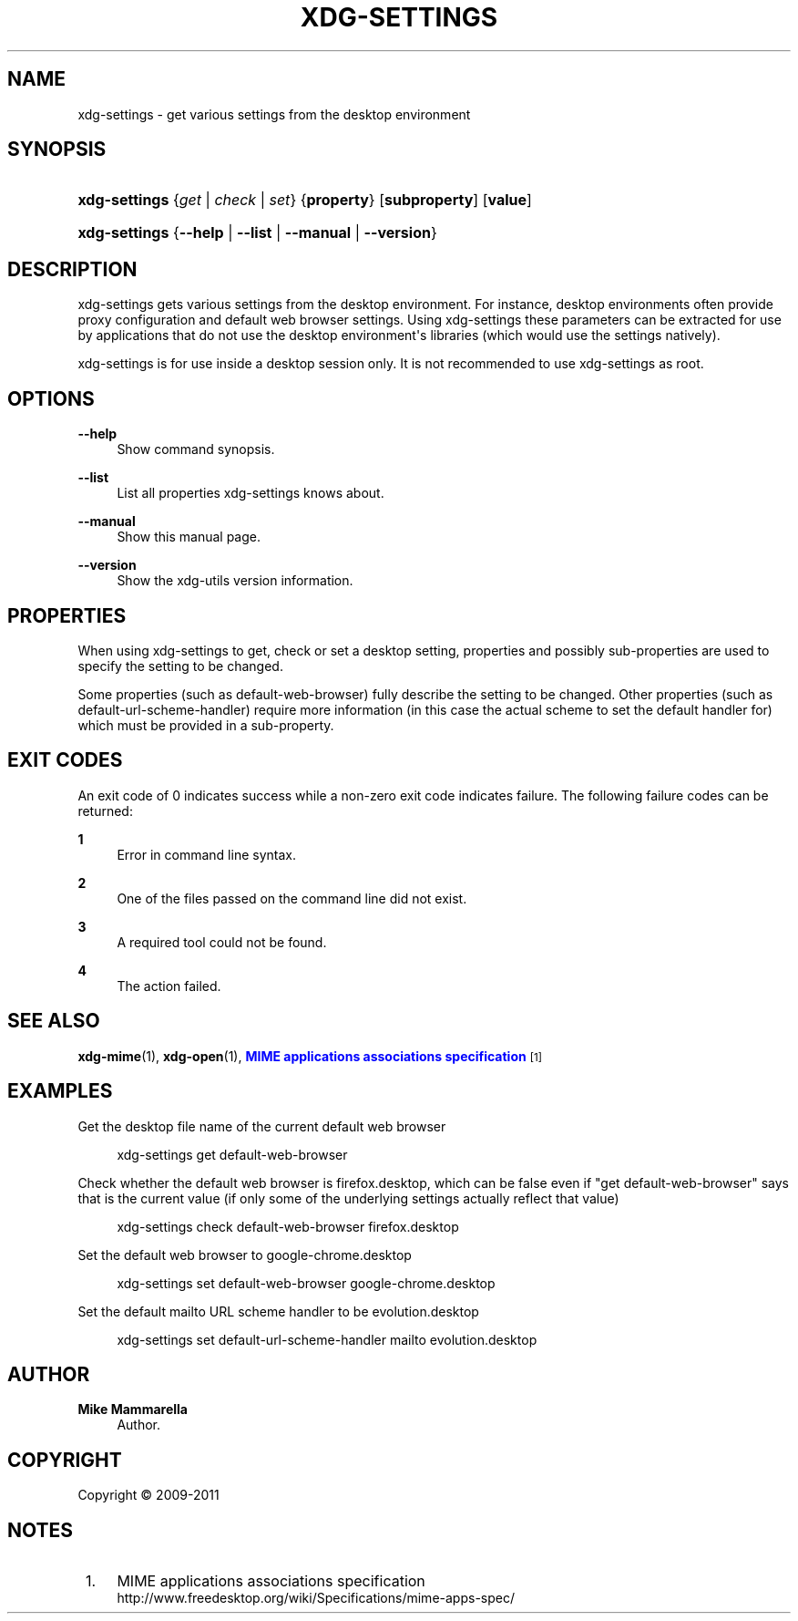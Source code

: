 '\" t
.\"     Title: xdg-settings
.\"    Author: Mike Mammarella
.\" Generator: DocBook XSL Stylesheets vsnapshot <http://docbook.sf.net/>
.\"      Date: 08/09/2018
.\"    Manual: xdg-settings Manual
.\"    Source: xdg-utils 1.1.0
.\"  Language: English
.\"
.TH "XDG\-SETTINGS" "1" "08/09/2018" "xdg-utils 1.1.0" "xdg-settings Manual"
.\" -----------------------------------------------------------------
.\" * Define some portability stuff
.\" -----------------------------------------------------------------
.\" ~~~~~~~~~~~~~~~~~~~~~~~~~~~~~~~~~~~~~~~~~~~~~~~~~~~~~~~~~~~~~~~~~
.\" http://bugs.debian.org/507673
.\" http://lists.gnu.org/archive/html/groff/2009-02/msg00013.html
.\" ~~~~~~~~~~~~~~~~~~~~~~~~~~~~~~~~~~~~~~~~~~~~~~~~~~~~~~~~~~~~~~~~~
.ie \n(.g .ds Aq \(aq
.el       .ds Aq '
.\" -----------------------------------------------------------------
.\" * set default formatting
.\" -----------------------------------------------------------------
.\" disable hyphenation
.nh
.\" disable justification (adjust text to left margin only)
.ad l
.\" -----------------------------------------------------------------
.\" * MAIN CONTENT STARTS HERE *
.\" -----------------------------------------------------------------
.SH "NAME"
xdg-settings \- get various settings from the desktop environment
.SH "SYNOPSIS"
.HP \w'\fBxdg\-settings\fR\ 'u
\fBxdg\-settings\fR {\fB\fIget\fR\fR | \fB\fIcheck\fR\fR | \fB\fIset\fR\fR} {\fBproperty\fR} [\fBsubproperty\fR] [\fBvalue\fR]
.HP \w'\fBxdg\-settings\fR\ 'u
\fBxdg\-settings\fR {\fB\-\-help\fR | \fB\-\-list\fR | \fB\-\-manual\fR | \fB\-\-version\fR}
.SH "DESCRIPTION"
.PP
xdg\-settings gets various settings from the desktop environment\&. For instance, desktop environments often provide proxy configuration and default web browser settings\&. Using xdg\-settings these parameters can be extracted for use by applications that do not use the desktop environment\*(Aqs libraries (which would use the settings natively)\&.
.PP
xdg\-settings is for use inside a desktop session only\&. It is not recommended to use xdg\-settings as root\&.
.SH "OPTIONS"
.PP
\fB\-\-help\fR
.RS 4
Show command synopsis\&.
.RE
.PP
\fB\-\-list\fR
.RS 4
List all properties xdg\-settings knows about\&.
.RE
.PP
\fB\-\-manual\fR
.RS 4
Show this manual page\&.
.RE
.PP
\fB\-\-version\fR
.RS 4
Show the xdg\-utils version information\&.
.RE
.SH "PROPERTIES"
.PP
When using xdg\-settings to get, check or set a desktop setting, properties and possibly sub\-properties are used to specify the setting to be changed\&.
.PP
Some properties (such as default\-web\-browser) fully describe the setting to be changed\&. Other properties (such as default\-url\-scheme\-handler) require more information (in this case the actual scheme to set the default handler for) which must be provided in a sub\-property\&.
.SH "EXIT CODES"
.PP
An exit code of 0 indicates success while a non\-zero exit code indicates failure\&. The following failure codes can be returned:
.PP
\fB1\fR
.RS 4
Error in command line syntax\&.
.RE
.PP
\fB2\fR
.RS 4
One of the files passed on the command line did not exist\&.
.RE
.PP
\fB3\fR
.RS 4
A required tool could not be found\&.
.RE
.PP
\fB4\fR
.RS 4
The action failed\&.
.RE
.SH "SEE ALSO"
.PP
\fBxdg-mime\fR(1),
\fBxdg-open\fR(1),
\m[blue]\fBMIME applications associations specification\fR\m[]\&\s-2\u[1]\d\s+2
.SH "EXAMPLES"
.PP
Get the desktop file name of the current default web browser
.sp
.if n \{\
.RS 4
.\}
.nf
        xdg\-settings get default\-web\-browser
      
.fi
.if n \{\
.RE
.\}
.PP
Check whether the default web browser is firefox\&.desktop, which can be false even if "get default\-web\-browser" says that is the current value (if only some of the underlying settings actually reflect that value)
.sp
.if n \{\
.RS 4
.\}
.nf
        xdg\-settings check default\-web\-browser firefox\&.desktop
      
.fi
.if n \{\
.RE
.\}
.PP
Set the default web browser to google\-chrome\&.desktop
.sp
.if n \{\
.RS 4
.\}
.nf
        xdg\-settings set default\-web\-browser google\-chrome\&.desktop
      
.fi
.if n \{\
.RE
.\}
.PP
Set the default mailto URL scheme handler to be evolution\&.desktop
.sp
.if n \{\
.RS 4
.\}
.nf
        xdg\-settings set default\-url\-scheme\-handler mailto evolution\&.desktop
      
.fi
.if n \{\
.RE
.\}
.sp
.SH "AUTHOR"
.PP
\fBMike Mammarella\fR
.RS 4
Author.
.RE
.SH "COPYRIGHT"
.br
Copyright \(co 2009-2011
.br
.SH "NOTES"
.IP " 1." 4
MIME applications associations specification
.RS 4
\%http://www.freedesktop.org/wiki/Specifications/mime-apps-spec/
.RE
